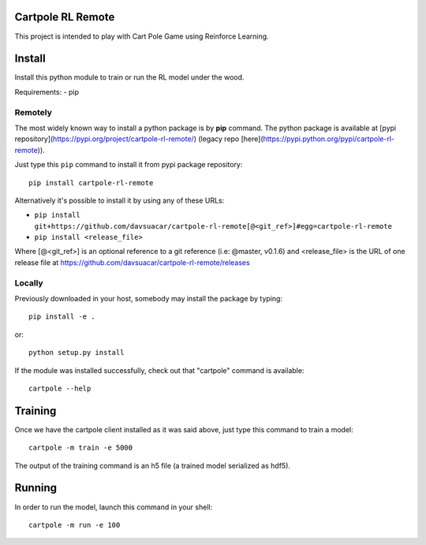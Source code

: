 Cartpole RL Remote
==================
.. image:: https://img.shields.io/travis/davsuacar/cartpole-rl-remote/master.svg?style=flat-square
   :target: http://travis-ci.org/davsuacar/cartpole-rl-remote
   :alt: Build Status
.. image:: https://img.shields.io/pypi/v/cartpole-rl-remote.svg?style=flat-square
   :target: https://pypi.org/project/cartpole-rl-remote
   :alt: Version
.. image:: https://img.shields.io/pypi/pyversions/cartpole-rl-remote.svg?style=flat-square
   :target: https://pypi.org/project/cartpole-rl-remote
   :alt: Python versions

This project is intended to play with Cart Pole Game using Reinforce Learning.

Install
=======

Install this python module to train or run the RL model under the wood.

Requirements:
- pip

Remotely
--------

The most widely known way to install a python package is by **pip** command.
The python package is available at [pypi repository](https://pypi.org/project/cartpole-rl-remote/) (legacy repo [here](https://pypi.python.org/pypi/cartpole-rl-remote)).

Just type this ``pip`` command to install it from pypi package repository::

 pip install cartpole-rl-remote


Alternatively it's possible to install it by using any of these URLs:

* ``pip install git+https://github.com/davsuacar/cartpole-rl-remote[@<git_ref>]#egg=cartpole-rl-remote``
* ``pip install <release_file>``

Where [@<git_ref>] is an optional reference to a git reference (i.e: @master, v0.1.6) and
<release_file> is the URL of one release file at https://github.com/davsuacar/cartpole-rl-remote/releases

Locally
-------

Previously downloaded in your host, somebody may install the package by typing::

 pip install -e .

or::

 python setup.py install



If the module was installed successfully, check out that "cartpole" command is available::

 cartpole --help


Training
========

Once we have the cartpole client installed as it was said above, just type this command to train a model::

  cartpole -m train -e 5000


The output of the training command is an h5 file (a trained model serialized as hdf5).

Running
=======

In order to run the model, launch this command in your shell::

  cartpole -m run -e 100


